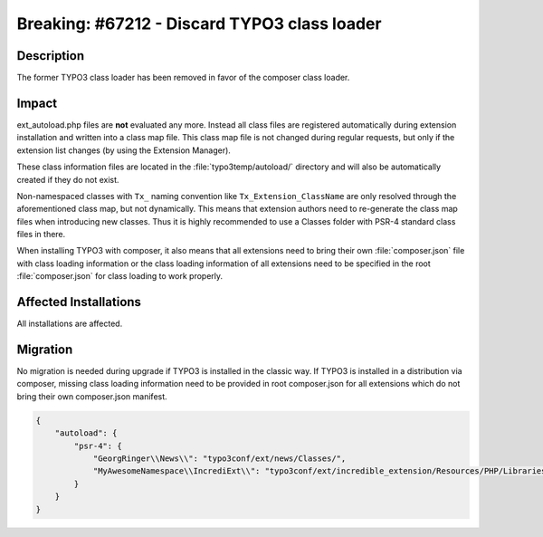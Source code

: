 =============================================
Breaking: #67212 - Discard TYPO3 class loader
=============================================

Description
===========

The former TYPO3 class loader has been removed in favor of the composer class loader.


Impact
======

ext_autoload.php files are **not** evaluated any more. Instead all class files are registered
automatically during extension installation and written into a class map file. This class map file is
not changed during regular requests, but only if the extension list changes (by using the Extension Manager).

These class information files are located in the :file:`typo3temp/autoload/` directory and will also be automatically
created if they do not exist.

Non-namespaced classes with ``Tx_`` naming convention like ``Tx_Extension_ClassName`` are only resolved through
the aforementioned class map, but not dynamically. This means that extension authors need to re-generate the class map
files when introducing new classes. Thus it is highly recommended to use a Classes folder with PSR-4 standard class
files in there.

When installing TYPO3 with composer, it also means that all extensions need to bring their own :file:`composer.json`
file with class loading information or the class loading information of all extensions need to be specified in the root
:file:`composer.json` for class loading to work properly.


Affected Installations
======================

All installations are affected.


Migration
=========

No migration is needed during upgrade if TYPO3 is installed in the classic way.
If TYPO3 is installed in a distribution via composer, missing class loading information need to be provided in root
composer.json for all extensions which do not bring their own composer.json manifest.

.. code-block:: json

    {
        "autoload": {
            "psr-4": {
                "GeorgRinger\\News\\": "typo3conf/ext/news/Classes/",
                "MyAwesomeNamespace\\IncrediExt\\": "typo3conf/ext/incredible_extension/Resources/PHP/Libraries/lib/"
            }
        }
    }
